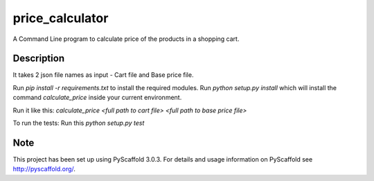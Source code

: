 ================
price_calculator
================


A Command Line program to calculate price of the products in a shopping cart.

Description
===========

It takes 2 json file names as input - Cart file and Base price file.

Run `pip install -r requirements.txt` to install the required modules.
Run `python setup.py install` which will install the command `calculate_price`
inside your current environment.

Run it like this:
`calculate_price <full path to cart file> <full path to base price file>`

To run the tests:
Run this `python setup.py test`

Note
====

This project has been set up using PyScaffold 3.0.3. For details and usage
information on PyScaffold see http://pyscaffold.org/.
